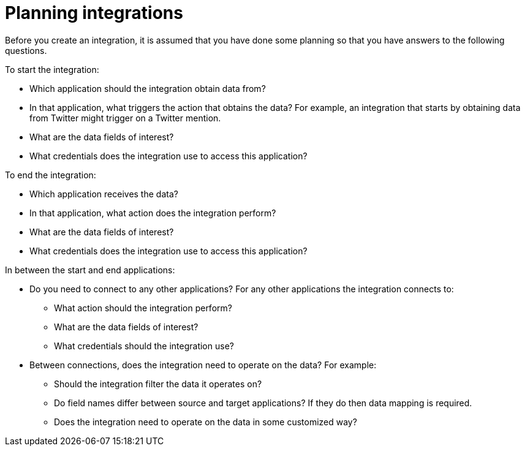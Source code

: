 [[planning]]
= Planning integrations

Before you create an integration, it is assumed that you have done
some planning so that you have answers to the following questions.

To start the integration:

* Which application should the integration obtain data from?
* In that application, what triggers the action that obtains the data?
For example, an integration that starts by obtaining data from 
Twitter might trigger on a Twitter mention. 
* What are the data fields of interest?
* What credentials does the integration use to access this application?

To end the integration:

* Which application receives the data?
* In that application, what action does the integration perform?
* What are the data fields of interest?
* What credentials does the integration use to access this application?

In between the start and end applications:

* Do you need to connect to any other applications? For any other
applications the integration connects to:
+
** What action should the integration perform?
** What are the data fields of interest?
** What credentials should the integration use?

* Between connections, does the integration need to operate on the data?
For example:
+
** Should the integration filter the data it operates on?
** Do field names differ between source and target applications? If they
do then data mapping is required.
** Does the integration need to operate on the data in some customized way?
